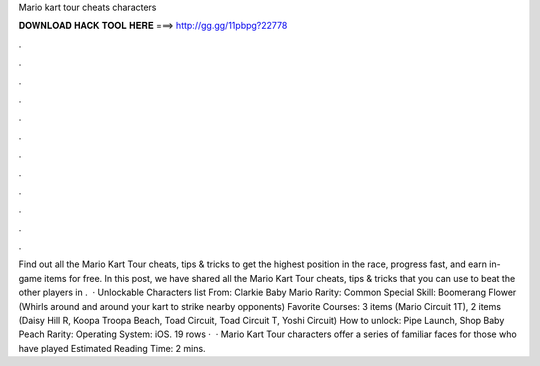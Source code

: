 Mario kart tour cheats characters

𝐃𝐎𝐖𝐍𝐋𝐎𝐀𝐃 𝐇𝐀𝐂𝐊 𝐓𝐎𝐎𝐋 𝐇𝐄𝐑𝐄 ===> http://gg.gg/11pbpg?22778

.

.

.

.

.

.

.

.

.

.

.

.

Find out all the Mario Kart Tour cheats, tips & tricks to get the highest position in the race, progress fast, and earn in-game items for free. In this post, we have shared all the Mario Kart Tour cheats, tips & tricks that you can use to beat the other players in .  · Unlockable Characters list From: Clarkie Baby Mario Rarity: Common Special Skill: Boomerang Flower (Whirls around and around your kart to strike nearby opponents) Favorite Courses: 3 items (Mario Circuit 1T), 2 items (Daisy Hill R, Koopa Troopa Beach, Toad Circuit, Toad Circuit T, Yoshi Circuit) How to unlock: Pipe Launch, Shop Baby Peach Rarity: Operating System: iOS. 19 rows ·  · Mario Kart Tour characters offer a series of familiar faces for those who have played Estimated Reading Time: 2 mins.